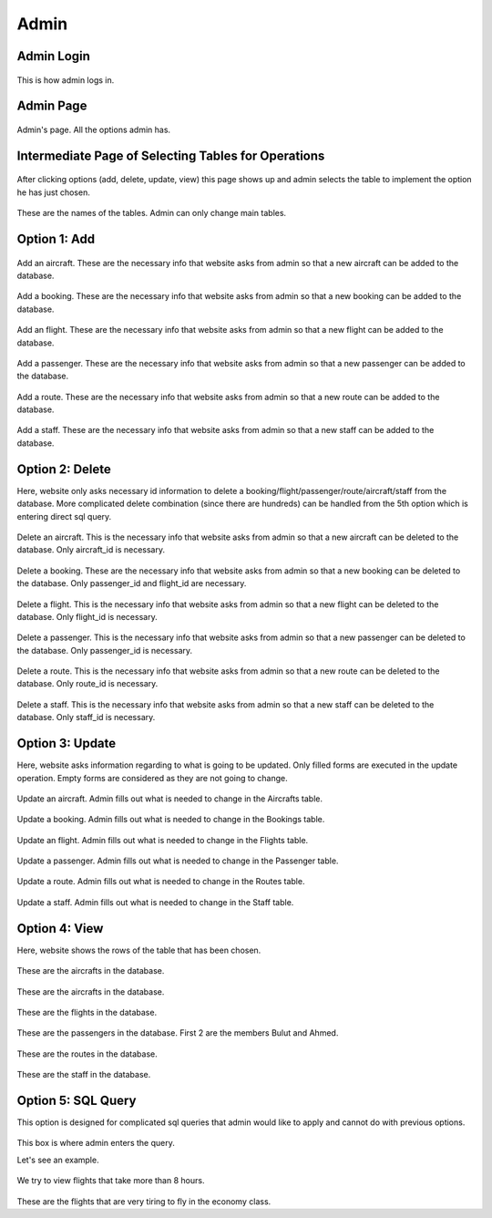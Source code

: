 Admin
================================

Admin Login
--------

.. figure:: photos/admin/admin_login.jpg


This is how admin logs in.


Admin Page
--------

.. figure:: photos/admin/admin_page.jpg

    
Admin's page. All the options admin has. 


Intermediate Page of Selecting Tables for Operations
--------

.. figure:: photos/admin/table_selecting.jpg

    
After clicking options (add, delete, update, view) this page shows up and admin selects the table to implement the option he has just chosen. 

.. figure:: photos/admin/table_names.jpg


These are the names of the tables. Admin can only change main tables.


Option 1: Add
--------

.. figure:: photos/admin/add/add_aircraft.jpg


Add an aircraft. These are the necessary info that website asks from admin so that a new aircraft can be added to the database.

.. figure:: photos/admin/add/add_booking.jpg


Add a booking. These are the necessary info that website asks from admin so that a new booking can be added to the database.

.. figure:: photos/admin/add/add_flight.jpg


Add an flight. These are the necessary info that website asks from admin so that a new flight can be added to the database.

.. figure:: photos/admin/add/add_passenger.jpg


Add a passenger. These are the necessary info that website asks from admin so that a new passenger can be added to the database.

.. figure:: photos/admin/add/add_route.jpg


Add a route. These are the necessary info that website asks from admin so that a new route can be added to the database.

.. figure:: photos/admin/add/add_staff.jpg


Add a staff. These are the necessary info that website asks from admin so that a new staff can be added to the database.


Option 2: Delete
--------

Here, website only asks necessary id information to delete a booking/flight/passenger/route/aircraft/staff from the database. More complicated delete combination (since there are hundreds) can be handled from the 5th option which is entering direct sql query. 

.. figure:: photos/admin/delete/delete_aircraft.jpg


Delete an aircraft. This is the necessary info that website asks from admin so that a new aircraft can be deleted to the database. Only aircraft_id is necessary. 

.. figure:: photos/admin/delete/delete_booking.jpg


Delete a booking. These are the necessary info that website asks from admin so that a new booking can be deleted to the database. Only passenger_id and flight_id are necessary. 

.. figure:: photos/admin/delete/delete_flight.jpg


Delete a flight. This is the necessary info that website asks from admin so that a new flight can be deleted to the database. Only flight_id is necessary. 

.. figure:: photos/admin/delete/delete_passenger.jpg


Delete a passenger. This is the necessary info that website asks from admin so that a new passenger can be deleted to the database. Only passenger_id is necessary. 

.. figure:: photos/admin/delete/delete_route.jpg


Delete a route. This is the necessary info that website asks from admin so that a new route can be deleted to the database. Only route_id is necessary. 

.. figure:: photos/admin/delete/delete_staff.jpg


Delete a staff. This is the necessary info that website asks from admin so that a new staff can be deleted to the database. Only staff_id is necessary. 


Option 3: Update
--------

Here, website asks information regarding to what is going to be updated. Only filled forms are executed in the update operation. Empty forms are considered as they are not going to change.

.. figure:: photos/admin/update/update_aircraft.jpg


Update an aircraft. Admin fills out what is needed to change in the Aircrafts table. 

.. figure:: photos/admin/update/update_booking.jpg


Update a booking. Admin fills out what is needed to change in the Bookings table. 

.. figure:: photos/admin/update/update_flight.jpg


Update an flight. Admin fills out what is needed to change in the Flights table. 

.. figure:: photos/admin/update/update_passenger.jpg


Update a passenger. Admin fills out what is needed to change in the Passenger table. 

.. figure:: photos/admin/update/update_route.jpg


Update a route. Admin fills out what is needed to change in the Routes table. 

.. figure:: photos/admin/update/update_staff.jpg


Update a staff. Admin fills out what is needed to change in the Staff table. 


Option 4: View
--------

Here, website shows the rows of the table that has been chosen. 

.. figure:: photos/admin/update/update_aircraft.jpg


These are the aircrafts in the database.

.. figure:: photos/admin/update/update_booking.jpg


These are the aircrafts in the database.

.. figure:: photos/admin/delete/update_flight.jpg


These are the flights in the database.

.. figure:: photos/admin/update/update_passenger.jpg


These are the passengers in the database. First 2 are the members Bulut and Ahmed.

.. figure:: photos/admin/update/update_route.jpg


These are the routes in the database. 

.. figure:: photos/admin/update/update_staff.jpg


These are the staff in the database. 


Option 5: SQL Query
--------

This option is designed for complicated sql queries that admin would like to apply and cannot do with previous options.

.. figure:: photos/admin/sql_code_enter.jpg


This box is where admin enters the query. 

Let's see an example. 

.. figure:: photos/admin/example_sql.jpg

We try to view flights that take more than 8 hours.

.. figure:: photos/admin/example_sql_result.jpg

These are the flights that are very tiring to fly in the economy class.

